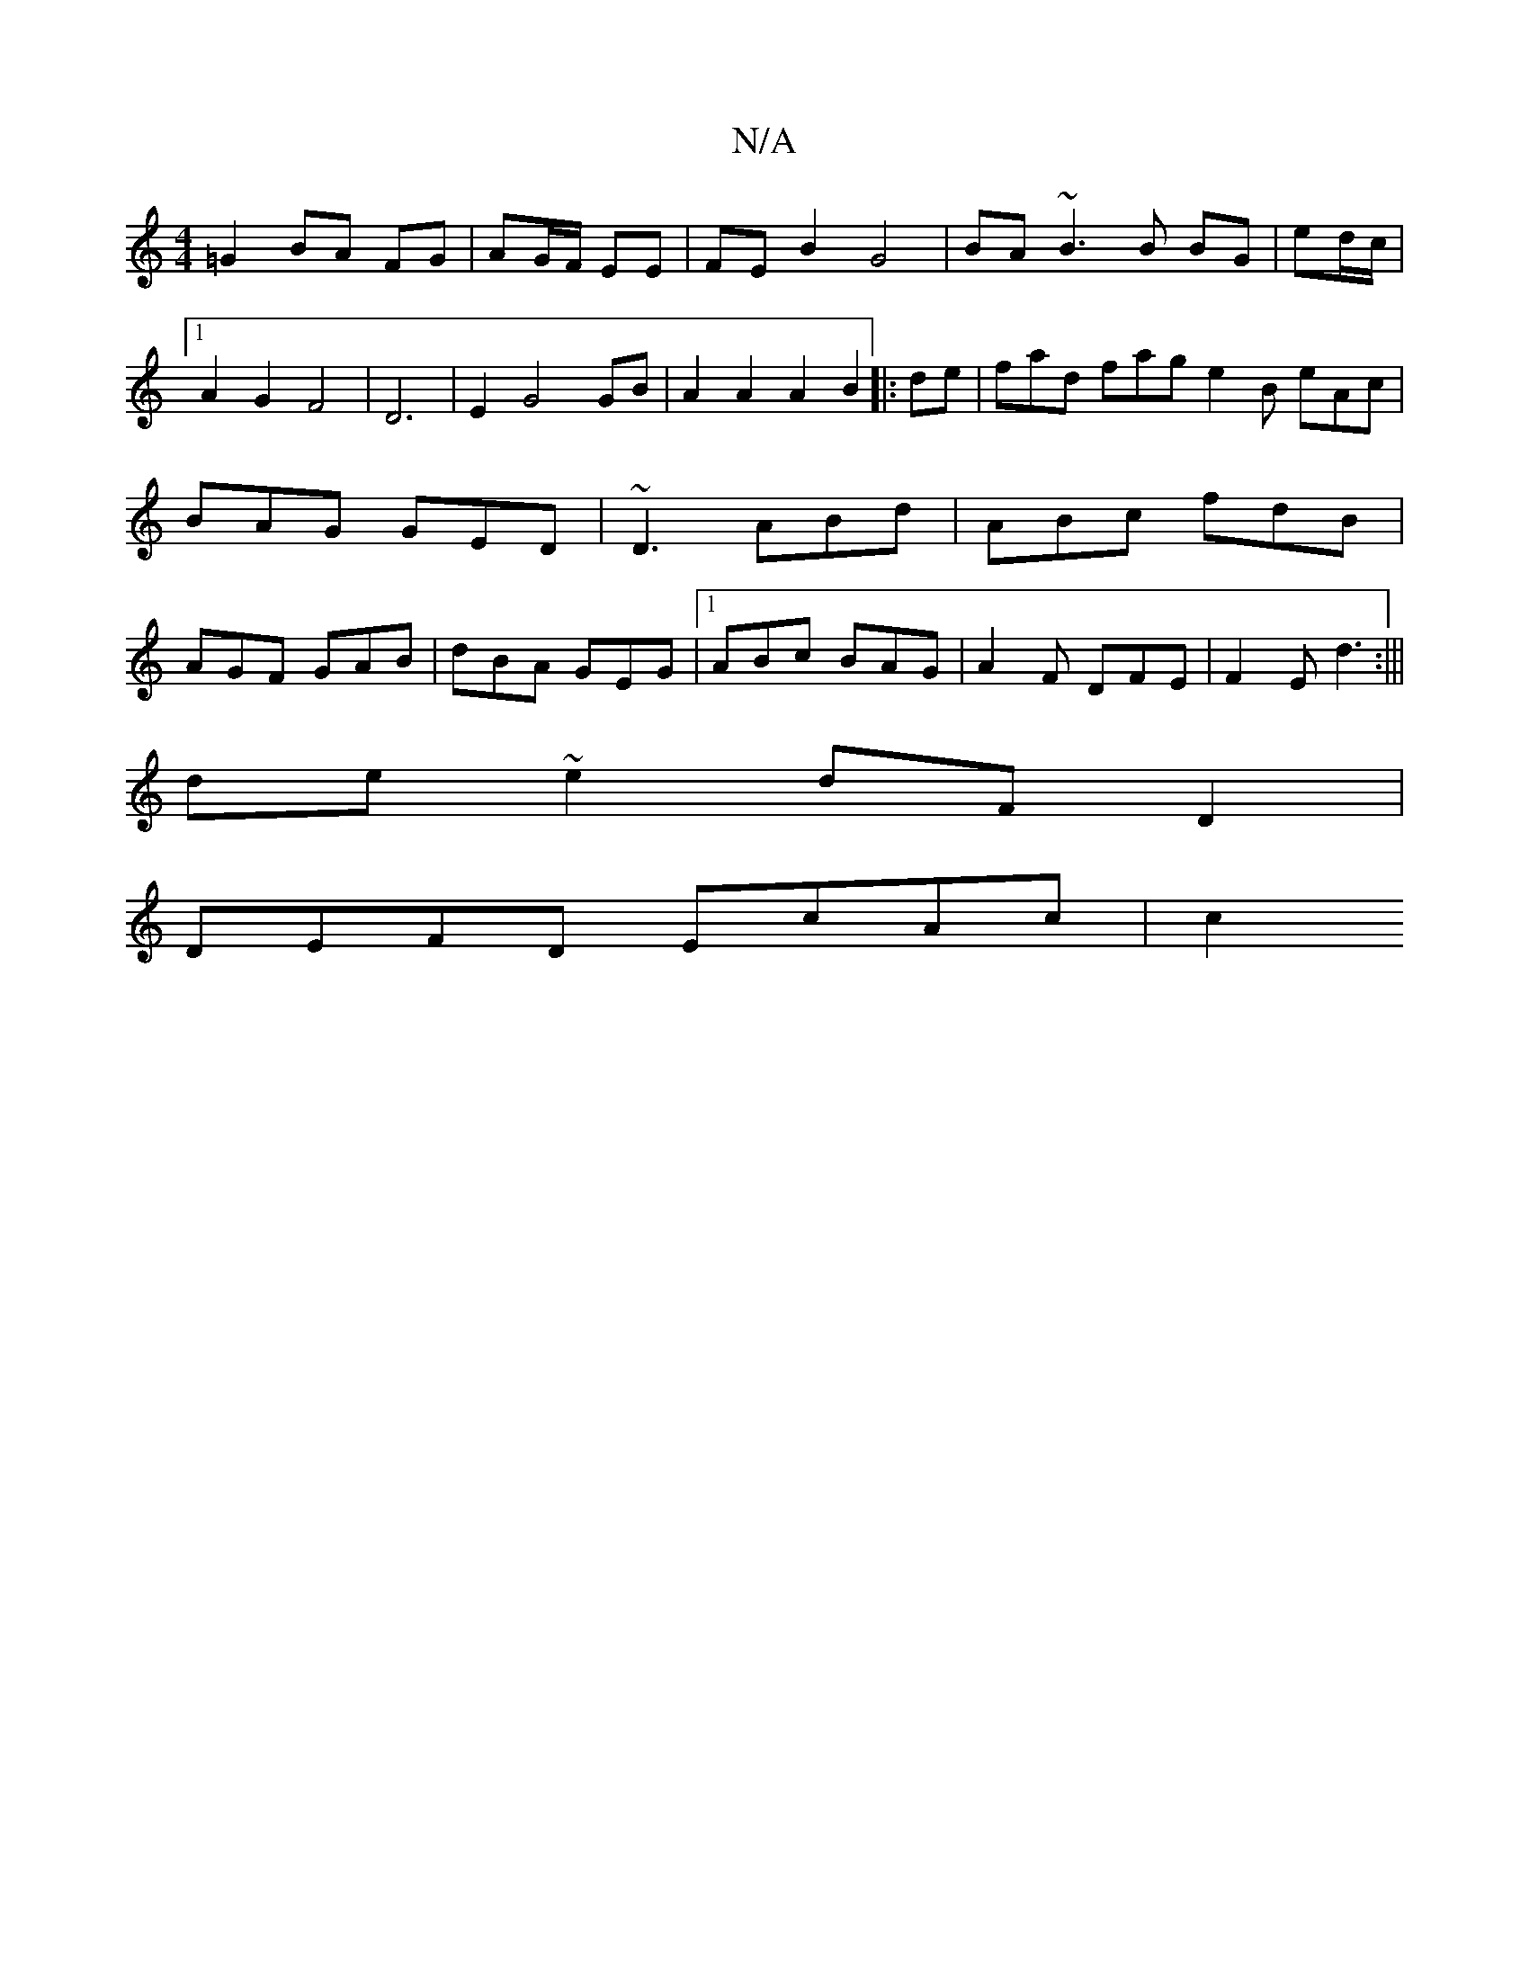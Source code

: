 X:1
T:N/A
M:4/4
R:N/A
K:Cmajor
=G2 BA FG|AG/F/ EE | FE B2 G4 | BA ~B3 B BG|ed/c/|1 A2 G2 F4|D6|E2 G4 GB|A2 A2 A2 B2|:de| fad fag e2B eAc|BAG GED|~D3 ABd|ABc fdB|AGF GAB|dBA GEG|1 ABc BAG|A2F DFE|F2E d3:|||
de~e2 dF D2|
DEFD EcAc|c2